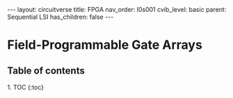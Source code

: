 #+OPTIONS: toc:nil todo:nil title:nil author:nil date:nil

#+BEGIN_EXPORT html
---
layout: circuitverse
title: FPGA
nav_order: l0s001
cvib_level: basic
parent: Sequential LSI
has_children: false
---
#+END_EXPORT

* Field-Programmable Gate Arrays
  :PROPERTIES:
  :JTD:      {: .no_toc}
  :END:
  
** Table of contents
   :PROPERTIES:
   :JTD:      {: .no_toc .text-delta}
   :END:

#+BEGIN_EXPORT html
1. TOC
{:toc}
#+END_EXPORT
